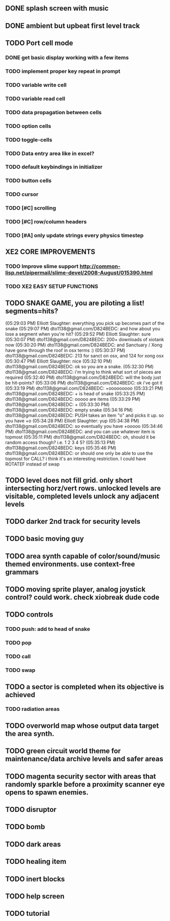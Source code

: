 ** DONE splash screen with music
CLOSED: [2010-03-20 Sat 11:03]
** DONE ambient but upbeat first level track
CLOSED: [2010-03-20 Sat 14:03]


** TODO Port cell mode
*** DONE get basic display working with a few items
CLOSED: [2010-03-22 Mon 02:46]
*** TODO implement proper key repeat in prompt
*** TODO variable write cell
*** TODO variable read cell
*** TODO data propagation between cells
*** TODO option cells
*** TODO toggle-cells
*** TODO Data entry area like in excel?
*** TODO default keybindings in initializer
*** TODO button cells
*** TODO cursor
*** TODO [#C] scrolling
*** TODO [#C] row/column headers
*** TODO [#A] only update strings every physics timestep

** XE2 CORE IMPROVEMENTS
*** TODO Improve slime support http://common-lisp.net/pipermail/slime-devel/2008-August/015390.html
*** TODO XE2 EASY SETUP FUNCTIONS

** TODO SNAKE GAME, you are piloting a list! segments=hits?
(05:29:03 PM) Elliott Slaughter: everything you pick up becomes part of the snake
(05:29:07 PM) dto1138@gmail.com/D824BEDC: and how about you lose a segment when you're hit?
(05:29:52 PM) Elliott Slaughter: sure
(05:30:07 PM) dto1138@gmail.com/D824BEDC: 200+ downloads of xiotank now
(05:30:20 PM) dto1138@gmail.com/D824BEDC: and Sanctuary / Xong have gone through the roof in osx terms :)
(05:30:37 PM) dto1138@gmail.com/D824BEDC: 213 for sanct on osx, and 124 for xong osx
(05:30:47 PM) Elliott Slaughter: nice
(05:32:10 PM) dto1138@gmail.com/D824BEDC: ok so you are a snake.
(05:32:30 PM) dto1138@gmail.com/D824BEDC: i'm trying to think what sort of pieces are required
(05:32:40 PM) dto1138@gmail.com/D824BEDC: will the body just be hit-points?
(05:33:06 PM) dto1138@gmail.com/D824BEDC: ok i've got it
(05:33:19 PM) dto1138@gmail.com/D824BEDC: +ooooooooo
(05:33:21 PM) dto1138@gmail.com/D824BEDC: + is head of snake
(05:33:25 PM) dto1138@gmail.com/D824BEDC: ooooo are items
(05:33:29 PM) dto1138@gmail.com/D824BEDC: +
(05:33:30 PM) dto1138@gmail.com/D824BEDC: empty snake
(05:34:16 PM) dto1138@gmail.com/D824BEDC: PUSH takes an item "o" and picks it up.     so you have  +o
(05:34:28 PM) Elliott Slaughter: yup
(05:34:38 PM) dto1138@gmail.com/D824BEDC: so eventually you have +ooooo
(05:34:46 PM) dto1138@gmail.com/D824BEDC: and you can use whatever item is topmost
(05:35:11 PM) dto1138@gmail.com/D824BEDC: oh, should it be random access though? i.e. 1 2 3 4 5?
(05:35:13 PM) dto1138@gmail.com/D824BEDC: keys
(05:35:46 PM) dto1138@gmail.com/D824BEDC: or should one only be able to use the topmost for CALL? i think it's an interesting restriction. I could have ROTATEF instead of swap
** TODO level does not fill grid. only short intersecting horz/vert rows. unlocked levels are visitable, completed levels unlock any adjacent levels
** TODO darker 2nd track for security levels
** TODO basic moving guy
** TODO area synth capable of color/sound/music themed environments. use context-free grammars
** TODO moving sprite player, analog joystick control? could work. check xiobreak dude code
** TODO controls
*** TODO push: add to head of snake
*** TODO pop
*** TODO call
*** TODO swap
** TODO a sector is completed when its objective is achieved
*** TODO radiation areas
** TODO overworld map whose output data target the area synth.
** TODO green circuit world theme for maintenance/data archive levels and safer areas
** TODO magenta security sector with areas that randomly sparkle before a proximity scanner eye opens to spawn enemies.
** TODO disruptor
** TODO bomb
** TODO dark areas
** TODO healing item
** TODO inert blocks
** TODO help screen
** TODO tutorial


